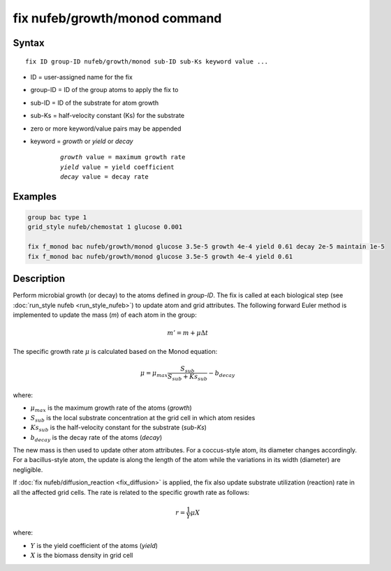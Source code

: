 .. index:: fix nufeb/growth/monod

fix nufeb/growth/monod command
===============================

Syntax
""""""

.. parsed-literal::
    
     fix ID group-ID nufeb/growth/monod sub-ID sub-Ks keyword value ...

* ID = user-assigned name for the fix
* group-ID = ID of the group atoms to apply the fix to
* sub-ID = ID of the substrate for atom growth
* sub-Ks = half-velocity constant (Ks) for the substrate
* zero or more keyword/value pairs may be appended
* keyword = *growth* or *yield* or *decay* 

	.. parsed-literal::
	
	    *growth* value = maximum growth rate 
	    *yield* value = yield coefficient
	    *decay* value = decay rate

         
Examples
""""""""

.. code-block:: 

   group bac type 1
   grid_style nufeb/chemostat 1 glucose 0.001
   
   fix f_monod bac nufeb/growth/monod glucose 3.5e-5 growth 4e-4 yield 0.61 decay 2e-5 maintain 1e-5
   fix f_monod bac nufeb/growth/monod glucose 3.5e-5 growth 4e-4 yield 0.61 

Description
"""""""""""
Perform microbial growth (or decay) to the atoms defined in *group-ID*. The fix is called at each biological step (see :doc:`run_style nufeb <run_style_nufeb>`)
to update atom and grid attributes.
The following forward Euler method is implemented to update the mass (*m*) of each atom in the group:

.. math::

  m'= m + \mu \Delta t
  
The specific growth rate :math:`\mu` is calculated based on the Monod equation:

.. math::

  \mu = \mu_{max} \frac{S_{sub}}{S_{sub} + Ks_{sub}} - b_{decay}
  
where:

* :math:`\mu_{max}` is the maximum growth rate of the atoms (*growth*)
* :math:`S_{sub}` is the local substrate concentration at the grid cell in which atom resides
* :math:`Ks_{sub}` is the half-velocity constant for the substrate (*sub-Ks*)
* :math:`b_{decay}` is the decay rate of the atoms (*decay*)

The new mass is then used to update other atom attributes. For a coccus-style atom,
its diameter changes accordingly. For a bacillus-style atom, the update is along
the length of the atom while the variations in its width (diameter) are negligible.

If :doc:`fix nufeb/diffusion_reaction <fix_diffusion>` is
applied, the fix also update substrate utilization (reaction) rate in all the affected grid cells. 
The rate is related to the specific growth rate as follows:

.. math::

  r = \frac{1}{Y} \mu X
  
where:

* :math:`Y` is the yield coefficient of the atoms (*yield*)
* :math:`X` is the biomass density in grid cell 

